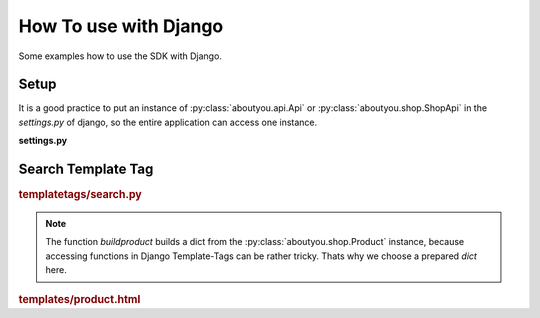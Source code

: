 How To use with Django
======================

Some examples how to use the SDK with Django.

Setup
-----

It is a good practice to put an instance of :py:class:`aboutyou.api.Api` or
:py:class:`aboutyou.shop.ShopApi` in the *settings.py* of django, so
the entire application can access one instance.

**settings.py**

.. code-block:: python
    :linenos:

    ABOUTYOU = None

    try:
        from aboutyou.config import YAMLCredential
        from aboutyou.shop import ShopApi
        from aboutyou.auth import Auth

        credentials = YAMLCredential('myconfig.yml')
        ABOUTYOU = ShopApi(credentials)
        ABOUTYOU_AUTH = Auth(credentials)
    except Exception:
        logger.exception('No AboutYou API!!!')


Search Template Tag
-------------------

.. rubric:: templatetags/search.py

.. code-block:: python
    :linenos:

    from django import template
    from django.conf import settings

    from aboutyou.constants import FACET

    import logging

    register = template.Library()
    logger = logging.getLogger("aboutyou.templatetags")

    def buildproduct(p):
        return {
            "id": p.id,
            "vid": p.default_variant.id,
            "name": p.name,
            "url": p.default_variant.images[0].url(150, 150),
            # remeber prices are all in Euro Cent, so format
            "price": '{:.2f}'.format(float(p.default_variant.price)/100.0).replace('.', ','),
            # filter unknown brands
            "brands": ', '.join([f.name for f in p.default_variant.attributes['brand'] if not f.name.startswith('unknown')]),
        }

    @register.assignment_tag
    def search(catgeoryid, session):
        try:
            if session.session_key is None:
                session.cycle_key()

            filters = {
                        "categories": [catgeoryid],
                        "facets": {FACET.COLOR: [product.color]},
                    }

            result = {
                "fields": ["variants", "active", "description_short",
                            "description_long", "default_variant"]
            }

            search = settings.ABOUTYOU.search(session.session_key, filters, result)

            prods = search.products[:20]

            return [buildproduct(p) for p in prods]
        except Exception:
            logger.exception('')

        return None

.. note::

    The function *buildproduct* builds a dict from the :py:class:`aboutyou.shop.Product`
    instance, because accessing functions in Django Template-Tags can be rather
    tricky. Thats why we choose a prepared *dict* here.

.. rubric:: templates/product.html

.. code-block:: html
    :linenos:

    {% search catgeoryid request.session as result %}
    {% if result|length > 0 %}
        <h2 class="productHeading">
            <div class="marker">{{ forloop.counter }}</div>
            Produktvorschl&auml;ge
        </h2>

        {% for p in result %}
        <a class="" href="#" title="{{ p.name }}" target="_blank" data-id="{{ p.id }}" data-variant="{{ p.vid }}">
            <div class="product">
                <img class="productImg" src="{{ p.url }}" alt="{{ p.name }}" />
            </div>
            <p class="title truncate">{{ p.name }}</p>
            {% if p.brands != '' %}<p class="brand">{{ p.brands }}</p>{% endif %}
            <p class="price">{{ p.price }} &euro;</p>
        </a>
        {% endfor %}
    {% endif %}
